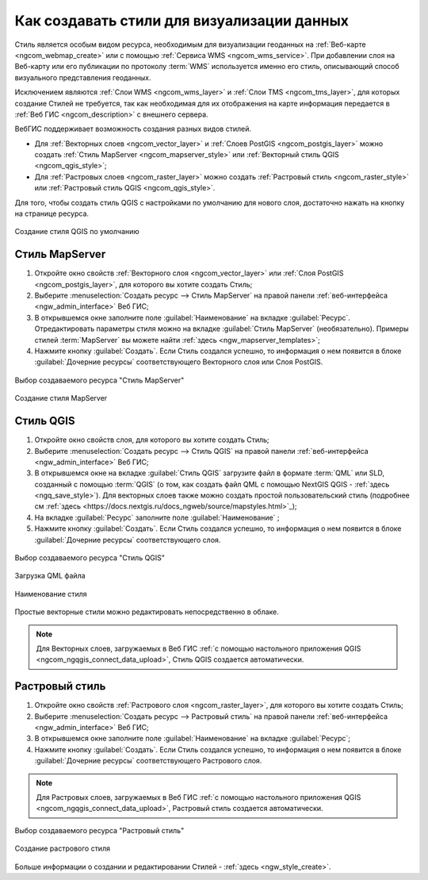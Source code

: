 .. _ngcom_styles:

Как создавать стили для визуализации данных
============================================

Стиль является особым видом ресурса, необходимым для визуализации геоданных на :ref:`Веб-карте <ngcom_webmap_create>` или с помощью :ref:`Сервиса WMS <ngcom_wms_service>`. При добавлении слоя на Веб-карту или его публикации по протоколу :term:`WMS` используется именно его стиль, описывающий способ визуального представления геоданных. 

Исключением являются :ref:`Слои WMS <ngcom_wms_layer>` и :ref:`Слои TMS <ngcom_tms_layer>`, для которых создание Стилей не требуется, так как необходимая для их отображения на карте информация передается в :ref:`Веб ГИС <ngcom_description>` с внешнего сервера.

ВебГИС поддерживает возможность создания разных видов стилей.

* Для :ref:`Векторных слоев <ngcom_vector_layer>` и :ref:`Слоев PostGIS <ngcom_postgis_layer>` можно создать :ref:`Стиль MapServer <ngcom_mapserver_style>` или :ref:`Векторный стиль QGIS <ngcom_qgis_style>`;
* Для :ref:`Растровых слоев <ngcom_raster_layer>` можно создать :ref:`Растровый стиль <ngcom_raster_style>` или :ref:`Растровый стиль QGIS <ngcom_qgis_style>`.

Для того, чтобы создать стиль QGIS с настройками по умолчанию для нового слоя, достаточно нажать на кнопку на странице ресурса.

.. figure:: _static/default_style_select_ru.png
   :name: mapserver_style_select
   :align: center
   :width: 20cm
   
   Создание стиля QGIS по умолчанию


.. _ngcom_mapserver_style:

Стиль MapServer 
----------------------------

#. Откройте окно свойств :ref:`Векторного слоя <ngcom_vector_layer>` или :ref:`Слоя PostGIS <ngcom_postgis_layer>`, для которого вы хотите создать Стиль;
#. Выберите :menuselection:`Создать ресурс --> Стиль MapServer` на правой панели :ref:`веб-интерфейса <ngw_admin_interface>` Веб ГИС;
#. В открывшемся окне заполните поле :guilabel:`Наименование` на вкладке :guilabel:`Ресурс`. Отредактировать параметры стиля можно на вкладке :guilabel:`Стиль MapServer` (необязательно). Примеры стилей :term:`MapServer` вы можете найти :ref:`здесь <ngw_mapserver_templates>`;
#. Нажмите кнопку :guilabel:`Создать`. Если Стиль создался успешно, то информация о нем появится в блоке :guilabel:`Дочерние ресурсы` соответствующего Векторного слоя или Слоя PostGIS.

.. figure:: _static/mapserver_style_select_ru.png
   :name: mapserver_style_select
   :align: center
   :width: 20cm
   
   Выбор создаваемого ресурса "Стиль MapServer"

.. figure:: _static/mapserver_style_create_ru_2.png
   :name: mapserver_style_create
   :align: center
   :width: 20cm
   
   Создание стиля MapServer 

.. _ngcom_qgis_style:

Стиль QGIS 
-----------------------

#. Откройте окно свойств слоя, для которого вы хотите создать Стиль;
#. Выберите :menuselection:`Создать ресурс --> Стиль QGIS` на правой панели :ref:`веб-интерфейса <ngw_admin_interface>` Веб ГИС;
#. В открывшемся окне на вкладке :guilabel:`Стиль QGIS` загрузите файл в формате :term:`QML` или SLD, созданный с помощью :term:`QGIS` (о том, как создать файл QML с помощью NextGIS QGIS - :ref:`здесь <ngq_save_style>`). Для векторных слоев также можно создать простой пользовательский стиль (подробнее см :ref:`здесь <https://docs.nextgis.ru/docs_ngweb/source/mapstyles.html>`_);
#. На вкладке :guilabel:`Ресурс` заполните поле :guilabel:`Наименование` ;
#. Нажмите кнопку :guilabel:`Создать`. Если Стиль создался успешно, то информация о нем появится в блоке :guilabel:`Дочерние ресурсы` соответствующего слоя.

.. figure:: _static/QGIS_style_select_ru.png
   :name: QGIS_style_select
   :align: center
   :width: 20cm
   
   Выбор создаваемого ресурса "Стиль QGIS"

.. figure:: _static/QGIS_style_upload_ru_2.png
   :name: QGIS_style_upload
   :align: center
   :width: 20cm
   
   Загрузка QML файла

.. figure:: _static/QGIS_style_name_ru.png
   :name: QGIS_style_name
   :align: center
   :width: 20cm
   
   Наименование стиля

Простые векторные стили можно редактировать непосредственно в облаке.

.. note:: 
	Для Векторных слоев, загружаемых в Веб ГИС :ref:`с помощью настольного приложения QGIS <ngcom_ngqgis_connect_data_upload>`, Стиль QGIS создается автоматически.


.. _ngcom_raster_style:

Растровый стиль
-----------------------------

#. Откройте окно свойств :ref:`Растрового слоя <ngcom_raster_layer>`, для которого вы хотите создать Стиль;
#. Выберите :menuselection:`Создать ресурс --> Растровый стиль` на правой панели :ref:`веб-интерфейса <ngw_admin_interface>` Веб ГИС;
#. В открывшемся окне заполните поле :guilabel:`Наименование` на вкладке :guilabel:`Ресурс`;
#. Нажмите кнопку :guilabel:`Создать`. Если Стиль создался успешно, то информация о нем появится в блоке :guilabel:`Дочерние ресурсы` соответствующего Растрового слоя.

.. note:: 
	Для Растровых слоев, загружаемых в Веб ГИС :ref:`с помощью настольного приложения QGIS <ngcom_ngqgis_connect_data_upload>`, Растровый стиль создается автоматически.

.. figure:: _static/raster_style_select_ru.png
   :name: raster_style_select
   :align: center
   :width: 20cm
   
   Выбор создаваемого ресурса "Растровый стиль"

.. figure:: _static/raster_style_create_ru.png
   :name: raster_style_create
   :align: center
   :width: 20cm
   
   Создание растрового стиля

Больше информации о создании и редактировании Стилей - :ref:`здесь <ngw_style_create>`.
